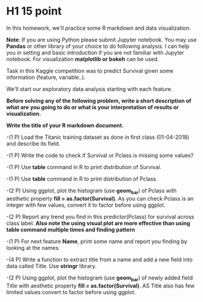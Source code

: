 * H1 15 point
In this homework, we'll practice some R markdown and data visualization.


*Note*: If you are using Python please submit Jupyter notebook.
You may use *Pandas* or  other library of your choice to do following analysis.
I can help you in setting and basic introduction if you are not familiar with
Jupyter notebook. For visualization *matplotlib or bokeh* can be used.


Task in this  Kaggle competition was to predict Survival given some information
(feature, variable..).

We'll start  our exploratory data analysis starting with each feature.


*Before solving any of the following problem, write a short description of what are*
*you going to do or what is your interpretation of results or visualization.*

*Write the title of your R markdown document.*

-(1 P) Load the Titanic training dataset as done  in first class (01-04-2018) and describe its
field.

-(1 P) Write the code to check if Survival or Pclass is missing some values?

-(1 P) Use *table* command in R to print distribution of Survival.
  
-(1 P) Use *table* command in R to print distribution of Pclass.

-(2 P) Using ggplot, plot the  histogram (use **geom_bar**)  of Pclass with aesthetic property *fill = as.factor(Survival)*. As you can check
  Pclass is an integer with few values, convert it to factor before using  ggplot.

-(2 P) Report any trend you find in this predictor(Pclass) for survival  across class label.
 *Also note the using visual plot are more effective than using table command multiple times and finding pattern*

-(1 P)  For next feature *Name*, print some name and report you finding by looking at the names.

-(4 P) Write a function to extract title from a name and add a new field into data called Title. Use *stringr* library.

-(2 P) Using ggplot, plot the  histogram (use **geom_bar**)  of newly added field Title with aesthetic property *fill = as.factor(Survival)*.
  AS Title also has few limited values convert to factor before using ggplot.
